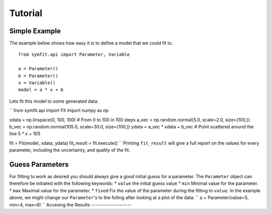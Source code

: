 Tutorial
========

Simple Example
--------------
The example below shows how easy it is to define a model that we could fit to. ::

  from symfit.api import Parameter, Variable
  
  a = Parameter()
  b = Parameter()
  x = Variable()
  model = a * x + b

Lets fit this model to some generated data.

``
from symfit.api import Fit
import numpy as np

xdata = np.linspace(0, 100, 100) # From 0 to 100 in 100 steps
a_vec = np.random.normal(5.0, scale=2.0, size=(100,))
b_vec = np.random.normal(105.0, scale=30.0, size=(100,))
ydata = a_vec * xdata + b_vec # Point scattered around the line 5 * x + 105

fit = Fit(model, xdata, ydata)
fit_result = fit.execute()
``
Printing ``fit_result`` will give a full report on the values for every parameter, including the uncertainty, and quality of the fit.

Guess Parameters
----------------
For fitting to work as desired you should always give a good initial guess for a parameter. The ``Parameter`` object can therefore be initiated with the following keywords:
* ``value`` the initial guess value
* ``min`` Minimal value for the parameter.
* ``max`` Maximal value for the parameter.
* ``fixed`` Fix the value of the parameter during the fitting to ``value``.
In the example above, we might change our ``Parameter``'s to the folling after looking at a plot of the data:
``
a = Parameter(value=5, min=4, max=6)
``
Accesing the Results
--------------------
